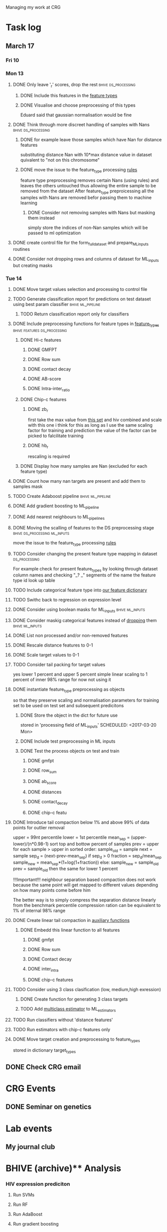 #+STARTUP: indent

Managing my work at CRG 

* Task log 

** March 17

*** Fri 10

*** Mon 13
**** DONE Only leave '_r' scores, drop the rest      :bhive:ds_processing:
CLOSED: [2017-03-13 Mon 15:59]

***** DONE Include this features in the [[file:feature_types.py][feature types]]
CLOSED: [2017-03-13 Mon 14:46]
***** DONE Visualise and choose preprocessing of this types
CLOSED: [2017-03-13 Mon 15:08]
Eduard said that gaussian normalisation would be fine
**** DONE Think through more discreet handling of samples with Nans :bhive:ds_processing:
CLOSED: [2017-03-13 Mon 15:11]
***** DONE for example leave those samples which have Nan for distance features
CLOSED: [2017-03-10 Fri 17:25]
substituting distance Nan with 10*max distance value in dataset
quivalent to "not on this chromosome"

***** DONE move the issue to the feature_type processing [[file:feature_types.py][rules]] 
CLOSED: [2017-03-10 Fri 17:27]
feature type preprocessing removes certain Nans (using rules) and leaves the others 
untouched thus allowing the entire sample to be removed from the dataset
After feature_type preproicessing all the samples with Nans are removed befor passing
them to machine learning 

****** DONE Consider not removing samples with Nans but masking them instead
CLOSED: [2017-03-13 Mon 14:24] SCHEDULED: <2017-03-13 Mon>
simply store the indices of non-Nan samples which will be passed to ml optimization
**** DONE create control file for the form_full_dataset and prepare_ML_inputs routines 
CLOSED: [2017-03-13 Mon 16:01]
**** DONE Consider not dropping rows and columns of dataset for ML_inputs but creating masks
CLOSED: [2017-03-13 Mon 14:25] SCHEDULED: <2017-03-13 Mon>
*** Tue 14 
**** DONE Move target values selection and processing to control file
CLOSED: [2017-03-14 Tue 14:01]
**** TODO Generate classification report for predictions on test dataset using best param classifier :bhive:ml_pipeline:
SCHEDULED: <2017-03-23 Thu 12:00>

***** TODO Return classification report only for classifiers
SCHEDULED: <2017-03-29 Wed>
**** DONE Include preprocessing functions for feature types in [[file:feature_types.py][feature_types]] :bhive:features:ds_processing:
CLOSED: [2017-03-20 Mon 14:05] SCHEDULED: <2017-03-15 Wed 13:00>
***** DONE Hi-c features
CLOSED: [2017-03-16 Thu 16:56]
****** DONE GMFPT
CLOSED: [2017-03-16 Thu 15:44]
****** DONE Row sum
CLOSED: [2017-03-15 Wed 17:10]
****** DONE contact decay
CLOSED: [2017-03-16 Thu 16:00]
****** DONE AB-score
CLOSED: [2017-03-16 Thu 16:55]
****** DONE Intra-inter_ratio
CLOSED: [2017-03-16 Thu 16:41]
***** DONE Chip-c features
CLOSED: [2017-03-20 Mon 14:05]
****** DONE zb_r
CLOSED: [2017-03-17 Fri 14:32] SCHEDULED: <2017-03-17 Fri 14:00>
first take the max value from [[file:~/CRG/Datasets/Jurkat_gws_50kb.txt][this set]] and hiv combined and scale with this one
i think for this as long as I use the same scaling factor for training and prediction
the value of the factor can be picked to falcilitate training
****** DONE hb_r
CLOSED: [2017-03-20 Mon 14:05]
rescaling is required
***** DONE Display how many samples are Nan (excluded for each feature type)
CLOSED: [2017-03-20 Mon 13:55]
**** DONE Count how many nan targets are present and add them to samples mask
CLOSED: [2017-03-16 Thu 18:05]
**** TODO Create Adaboost pipeline                     :bhive:ml_pipeline:
**** DONE Add gradient boosting to ML_pipeline
CLOSED: [2017-03-23 Thu 12:52] SCHEDULED: <2017-03-20 Mon>
**** DONE Add nearest neighbours to ML_pipelines
CLOSED: [2017-03-23 Thu 12:52]
**** DONE Moving the scalling of features to the DS preprocessing stage :bhive:ds_processing:ml_inputs:
CLOSED: [2017-03-16 Thu 18:12]
move the issue to the feature_type processing [[file:feature_types.py][rules]] 
**** TODO Consider changing the present feature type mapping in dataset :ds_processing:
For example check for present feature_types by looking through dataset column names and
checking "_? _" segments of the name the feature type id look up table
**** TODO Include categorical feature type into [[file:feature_types.py][our feature dictionary]]
**** TODO Swithc back to regression on expression level
**** DONE Consider using boolean masks for ML_inputs     :bhive:ml_inputs:
CLOSED: [2017-03-20 Mon 16:02] SCHEDULED: <2017-03-15 Wed 13:00>
**** DONE Consider maskig categorical features instead of [[file:dataset_processing.py::68][dropping]] them:bhive:ml_inputs:
CLOSED: [2017-03-16 Thu 18:16]
**** DONE List non processed and/or non-removed features
CLOSED: [2017-03-20 Mon 16:02] SCHEDULED: <2017-03-16 Thu 16:30>
**** DONE Rescale distance features to 0-1
CLOSED: [2017-03-16 Thu 16:56]
**** DONE Scale target values to 0-1
CLOSED: [2017-03-16 Thu 18:08]
**** TODO Consider tail packing for target values
SCHEDULED: <2017-03-17 Fri>
yes lower 1 percent and upper 5 percent
simple linear scaling to 1 percent of inner 98% range
for now not using it
**** DONE instantiate feature_type preprocessing as objects
CLOSED: [2017-03-23 Thu 10:29] SCHEDULED: <2017-03-20 Mon>
so that they preserve scaling and normalisation parameters for training set
to be used on test set and subsequent predicitons
***** DONE Store the object in the dict for future use
CLOSED: [2017-03-21 Tue 13:57]
stored in 'processing field of ML_inputs'
SCHEDULED: <2017-03-20 Mon>
***** DONE Include test preprocessing in ML inputs
CLOSED: [2017-03-21 Tue 13:59] SCHEDULED: <2017-03-21 Tue>
***** DONE Test the process objects on test and train
CLOSED: [2017-03-23 Thu 10:29] SCHEDULED: <2017-03-20 Mon>
****** DONE gmfpt
CLOSED: [2017-03-21 Tue 13:59]
****** DONE row_sum
CLOSED: [2017-03-23 Thu 10:28]
****** DONE ab_score
CLOSED: [2017-03-23 Thu 10:28]
****** DONE distances
CLOSED: [2017-03-23 Thu 10:28]
****** DONE contact_decay
CLOSED: [2017-03-23 Thu 10:28]
****** DONE chip-c featu
CLOSED: [2017-03-23 Thu 10:28]
**** DONE Introduce tail compaction below 1% and above 99% of data points for outlier removal 
CLOSED: [2017-03-23 Thu 10:29] SCHEDULED: <2017-03-21 Tue>
upper = 99nt percentile
lower = 1st percentile
mean_sep = (upper-lower)/(n*0.98-1)
sort top and bottow percent of samples
prev = upper
for each sample > upper in sorted order:
    sample_old = sample
    next = sample
    sep_d = (next-prev-mean_sep)
    if sep_d > 0
        fraction = sep_d/mean_sep
        sample_new = mean_sep*(1+log(1+fraction))
    else:
        sample_new = sample_old
    prev = sample_old
then the same for lower 1 percent


!!!Important!!! neighbour separation based compaction does not work because the same
point will get mapped to different values depending on how many points come before him

The better way is to simply compress the separation distance linearly 
from the benchmark percentile
compression ration can be equivalent to 1% of internal  98% range
**** DONE Create linear tail compaction in [[file:auxiliary_items.py][auxiliary functions]]
CLOSED: [2017-03-21 Tue 14:01]
***** DONE Embedd this linear function to all features
CLOSED: [2017-03-23 Thu 10:29] SCHEDULED: <2017-03-22 Wed>
****** DONE gmfpt
CLOSED: [2017-03-21 Tue 14:01]
****** DONE Row sum
CLOSED: [2017-03-22 Wed 11:46]
****** DONE Contact decay
CLOSED: [2017-03-22 Wed 11:47]
****** DONE inter_intra
CLOSED: [2017-03-22 Wed 11:48]
****** DONE chip-c features
CLOSED: [2017-03-22 Wed 13:41]
**** TODO Consider using 3 class clasification (low, medium,high exression)
DEADLINE: <2017-03-24 Fri>

***** DONE Create function for generating 3 class targets
CLOSED: [2017-03-27 Mon 17:20] SCHEDULED: <2017-03-20 Mon>

***** TODO Add [[http://scikit-learn.org/stable/modules/multiclass.html][multiclass estimator]] to ML_estimators
SCHEDULED: <2017-03-28 Tue>
**** TODO Run classifiers without 'distance features'
SCHEDULED: <2017-03-24 Fri>
**** TODO Run estimators with chip-c features only
SCHEDULED: <2017-03-29 Wed>
**** DONE Move target creation and preprocessing to feature_types
CLOSED: [2017-03-23 Thu 17:02] SCHEDULED: <2017-03-23 Thu>
stored in dictionary target_types
** DONE Check CRG email
CLOSED: [2017-03-24 Fri 13:45] SCHEDULED: <2017-03-23 Thu 13:30 ++1d>

* CRG Events
** DONE Seminar on genetics
CLOSED: [2017-03-23 Thu 10:30] SCHEDULED: <2017-03-22 Wed 12:00-13:00>

* Lab events

** My journal club
SCHEDULED: <2017-04-20 Thu 14:00 -2w>




* BHIVE (archive)** Analysis
*** HIV expression prediciton
**** Run SVMs
**** Run RF
**** Run AdaBoost
**** Run gradient boosting



** Machine Learning Pipeline
*** DONE Create SVM pipeline function 
*** DONE Test SVM pipeline function
    Seems to be working


** Dataset processing
*** DONE drop features
*** DONE Split into train and test and save to files
*** DONE count number of samples with NaNs
    Number of samples with Nan is 433
    For now I simply deleted those samples

**** DONE remove Nans from the data set and train on those 

*** DONE [#C] create ML_inputs namedtuple rather then dictionary
*** DONE [#A] extract and store indices of different features types in ML_inputs tuple
*** DONE [#A] apply log1p to the distance values



** Feature File processing
*** DONE Finish up feature file to full array routine
*** DONE finish off write feature file


** Hi-C matrix features
*** DONE fix GMFPT feature writing to file
*** DONE check row sum feature writting to file
*** DONE check decay constant writting to file
*** DONE compute gmfpt 
